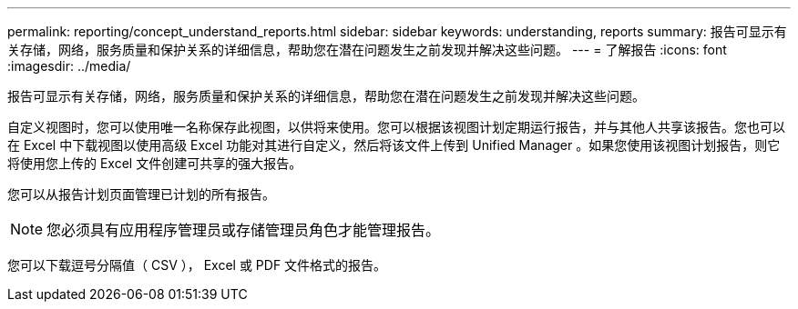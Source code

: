 ---
permalink: reporting/concept_understand_reports.html 
sidebar: sidebar 
keywords: understanding, reports 
summary: 报告可显示有关存储，网络，服务质量和保护关系的详细信息，帮助您在潜在问题发生之前发现并解决这些问题。 
---
= 了解报告
:icons: font
:imagesdir: ../media/


[role="lead"]
报告可显示有关存储，网络，服务质量和保护关系的详细信息，帮助您在潜在问题发生之前发现并解决这些问题。

自定义视图时，您可以使用唯一名称保存此视图，以供将来使用。您可以根据该视图计划定期运行报告，并与其他人共享该报告。您也可以在 Excel 中下载视图以使用高级 Excel 功能对其进行自定义，然后将该文件上传到 Unified Manager 。如果您使用该视图计划报告，则它将使用您上传的 Excel 文件创建可共享的强大报告。

您可以从报告计划页面管理已计划的所有报告。

[NOTE]
====
您必须具有应用程序管理员或存储管理员角色才能管理报告。

====
您可以下载逗号分隔值（ CSV ）， Excel 或 PDF 文件格式的报告。
